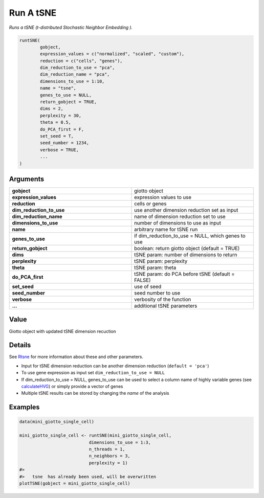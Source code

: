 .. _runtSNE: 

###########################################
Run A tSNE
###########################################

.. describe:: runtSNE()

*Runs a tSNE (t-distributed Stochastic Neighbor Embedding ).*

.. code-block::

	runtSNE(
  		gobject,
  		expression_values = c("normalized", "scaled", "custom"),
  		reduction = c("cells", "genes"),
  		dim_reduction_to_use = "pca",
  		dim_reduction_name = "pca",
  		dimensions_to_use = 1:10,
  		name = "tsne",
  		genes_to_use = NULL,
  		return_gobject = TRUE,
  		dims = 2,
  		perplexity = 30,
  		theta = 0.5,
  		do_PCA_first = F,
  		set_seed = T,
  		seed_number = 1234,
  		verbose = TRUE,
  		...
	)

**********************
Arguments
**********************

.. list-table::
	:widths: 100 100 
	:header-rows: 0 
	
	* - **gobject**	
	  - giotto object
	* - **expression_values**	
	  - expression values to use
	* - **reduction**	
	  - cells or genes
	* - **dim_reduction_to_use**	
	  - use another dimension reduction set as input
	* - **dim_reduction_name**	
	  - name of dimension reduction set to use
	* - **dimensions_to_use**	
	  - number of dimensions to use as input
	* - **name**	
	  - arbitrary name for tSNE run
	* - **genes_to_use**	
	  - if dim_reduction_to_use = NULL, which genes to use
	* - **return_gobject**	
	  - boolean: return giotto object (default = TRUE)
	* - **dims**	
	  - tSNE param: number of dimensions to return
	* - **perplexity**	
	  - tSNE param: perplexity
	* - **theta**	
	  - tSNE param: theta
	* - **do_PCA_first**	
	  - tSNE param: do PCA before tSNE (default = FALSE)
	* - **set_seed**	
	  - use of seed
	* - **seed_number**	
	  - seed number to use
	* - **verbose**	
	  - verbosity of the function
	* - **...**	
	  - additional tSNE parameters

******************
Value 
******************

Giotto object with updated tSNE dimension recuction


************************
Details
************************

See `Rtsne <https://rdrr.io/cran/Rtsne/man/Rtsne.html>`_ for more information about these and other parameters. 

* Input for tSNE dimension reduction can be another dimension reduction (``default = 'pca'``)
* To use gene expression as input set ``dim_reduction_to_use = NULL``
* If dim_reduction_to_use = NULL, genes_to_use can be used to select a column name of highly variable genes (see `calculateHVG <calculateHVG>`_) or simply provide a vector of genes
* Multiple tSNE results can be stored by changing the *name* of the analysis

***********************
Examples
***********************

.. code-block::

	data(mini_giotto_single_cell)

	mini_giotto_single_cell <- runtSNE(mini_giotto_single_cell,
                                   dimensions_to_use = 1:3,
                                   n_threads = 1,
                                   n_neighbors = 3,
                                   perplexity = 1)
	#> 
	#>   tsne  has already been used, will be overwritten 
	plotTSNE(gobject = mini_giotto_single_cell)


.. image:: /images/documentation/runtSNE-1.png
	:width: 500
	:alt: runtSNE

.. image:: /images/documentation/runtSNE-2.png
	:width: 500
	:alt: runtSNE


